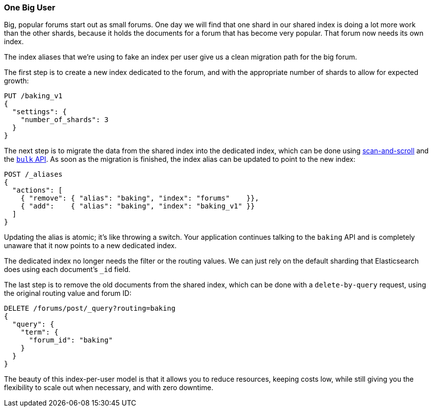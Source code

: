 [[one-big-user]]
=== One Big User

Big, popular forums start out as small forums.((("forums, resource allocation for", "one big user")))  One day we will find that one
shard in our shared index is doing a lot more work than the other shards,
because it holds the documents for a forum that has become very popular. That
forum now needs its own index.

The index aliases that we're using to fake an index per user give us a clean
migration path for the big forum.((("indexes", "shared", "migrating data to dedicated index")))

The first step is to create a new index dedicated to the forum, and with the
appropriate number of shards to allow for expected growth:

[source,json]
------------------------------
PUT /baking_v1
{
  "settings": {
    "number_of_shards": 3
  }
}
------------------------------

The next step is to migrate the data from the shared index into the dedicated
index, which can be done using <<scan-scroll,scan-and-scroll>> and the
<<bulk,`bulk` API>>.  As soon as the migration is finished, the index alias
can be updated to point to the new index:

[source,json]
------------------------------
POST /_aliases
{
  "actions": [
    { "remove": { "alias": "baking", "index": "forums"    }},
    { "add":    { "alias": "baking", "index": "baking_v1" }}
  ]
}
------------------------------

Updating the alias is atomic; it's like throwing a switch.  Your application
continues talking to the `baking` API and is completely unaware that it now
points to a new dedicated index.

The dedicated index no longer needs the filter or the routing values. We can
just rely on the default sharding that Elasticsearch does using each
document's `_id` field.

The last step is to remove the old documents from the shared index, which can
be done with a `delete-by-query` request, using the original routing value and
forum ID:

[source,json]
------------------------------
DELETE /forums/post/_query?routing=baking
{
  "query": {
    "term": {
      "forum_id": "baking"
    }
  }
}
------------------------------

The beauty of this index-per-user model is that it allows you to reduce
resources, keeping costs low, while still giving you the flexibility to scale
out when necessary, and with zero downtime.
